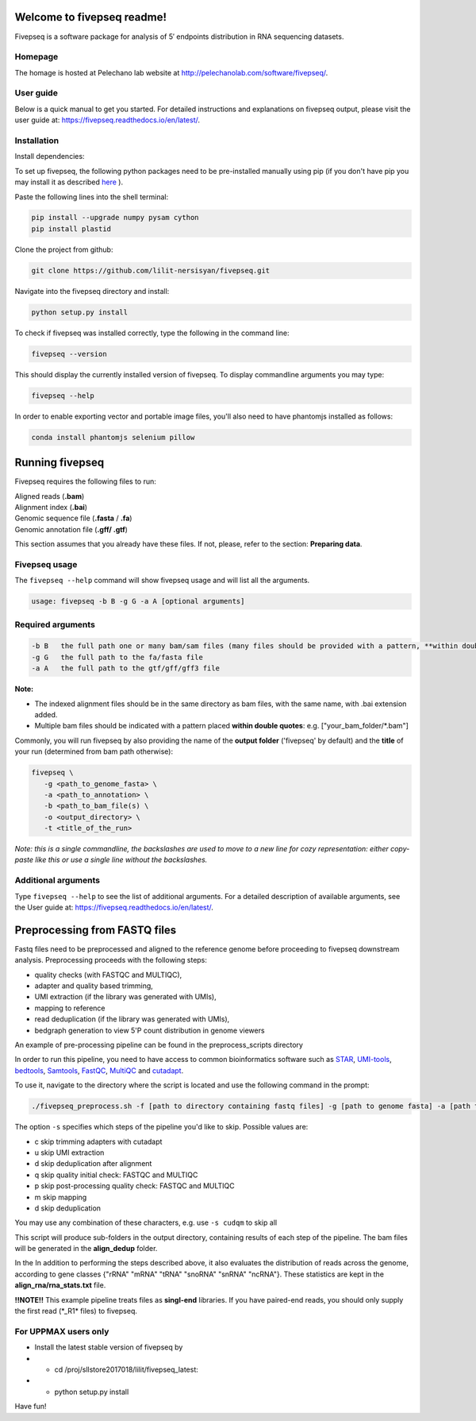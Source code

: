 Welcome to fivepseq readme!
==========================

Fivepseq is a software package for analysis of 5′ endpoints distribution in RNA sequencing datasets.
 

Homepage
------------
The homage is hosted at Pelechano lab website at http://pelechanolab.com/software/fivepseq/.

User guide
------------
Below is a quick manual to get you started.
For detailed instructions and explanations on fivepseq output, please visit the user guide at: https://fivepseq.readthedocs.io/en/latest/.

Installation
------------
Install dependencies:

To set up fivepseq, the following python packages need to be pre-installed manually using pip (if you don't have pip you may install it as described `here <ht\
tps://pip.pypa.io/en/stable/installing/>`_ ).

Paste the following lines into the shell terminal:

.. code-block:: shell

 pip install --upgrade numpy pysam cython
 pip install plastid


Clone the project from github:

.. code-block:: shell

 git clone https://github.com/lilit-nersisyan/fivepseq.git

Navigate into the fivepseq directory and install:

.. code-block:: shell

 python setup.py install

To check if fivepseq was installed correctly, type the following in the command line:

.. code-block:: shell

 fivepseq --version

This should display the currently installed version of fivepseq. To display commandline arguments you may type:

.. code-block:: shell

 fivepseq --help


In order to enable exporting vector and portable image files, you'll also need to have phantomjs installed as follows:

.. code-block:: shell

 conda install phantomjs selenium pillow


Running fivepseq
==================

Fivepseq requires the following files to run:

|    Aligned reads (**.bam**)
|    Alignment index (**.bai**)
|    Genomic sequence file (**.fasta** / **.fa**)
|    Genomic annotation file (**.gff/ .gtf**)

This section assumes that you already have these files. If not, please, refer to the section: **Preparing data**.

Fivepseq usage
----------------------------------

The ``fivepseq --help`` command will show fivepseq usage and will list all the arguments.

.. code-block:: shell

 usage: fivepseq -b B -g G -a A [optional arguments]

Required arguments
---------------------

.. code-block:: shell

 -b B   the full path one or many bam/sam files (many files should be provided with a pattern, **within double quotes**: e.g. ["your_bam_folder/*.bam"])
 -g G   the full path to the fa/fasta file
 -a A   the full path to the gtf/gff/gff3 file

**Note:**

- The indexed alignment files should be in the same directory as bam files, with the same name, with .bai extension added.

- Multiple bam files should be indicated with a pattern placed **within double quotes**: e.g. ["your_bam_folder/\*.bam"]


Commonly, you will run fivepseq by also providing the name of the **output folder** ('fivepseq' by default) and the **title** of your run (determined from bam path otherwise):

.. code-block:: shell

 fivepseq \
    -g <path_to_genome_fasta> \
    -a <path_to_annotation> \
    -b <path_to_bam_file(s) \
    -o <output_directory> \
    -t <title_of_the_run>

*Note: this is a single commandline, the backslashes are used to move to a new line for cozy representation: either copy-paste like this or use a single line without the backslashes.*

Additional arguments
---------------------

Type ``fivepseq --help`` to see the list of additional arguments. For a detailed description of available arguments, see the User guide at: https://fivepseq.readthedocs.io/en/latest/.



Preprocessing from FASTQ files
====================================
Fastq files need to be preprocessed and aligned to the reference genome before proceeding to fivepseq downstream analysis. Preprocessing proceeds with the following steps:

- quality checks (with FASTQC and MULTIQC),
- adapter and quality based trimming,
- UMI extraction (if the library was generated with UMIs),
- mapping to reference
- read deduplication (if the library was generated with UMIs),
- bedgraph generation to view 5'P count distribution in genome viewers

An example of pre\-processing pipeline can be found in the preprocess_scripts directory

In order to run this pipeline, you need to have access to common bioinformatics software such as `STAR <https://github.com/alexdobin/STAR>`_, `UMI-tools <https://github.com/CGATOxford/UMI-tools>`_, `bedtools <https://bedtools.readthedocs.io/en/latest/>`_, `Samtools <http://www.htslib.org/>`_, `FastQC <https://www.bioinformatics.babraham.ac.uk/projects/fastqc/>`_, `MultiQC <https://multiqc.info/>`_ and `cutadapt <https://github.com/marcelm/cutadapt>`_.

To use it, navigate to the directory where the script is located and use the following command in the prompt:

.. code-block:: shell

 ./fivepseq_preprocess.sh -f [path to directory containing fastq files] -g [path to genome fasta] -a [path to annotation gff/gtf] -i [path to reference index, if exists] -o [output directory] -s [which steps to skip: either or combination of characters {cudqm} ]

The option ``-s`` specifies which steps of the pipeline you'd like to skip. Possible values are:

- c skip trimming adapters with cutadapt

- u skip UMI extraction

- d skip deduplication after alignment

- q skip quality initial check: FASTQC and MULTIQC

- p skip post-processing quality check: FASTQC and MULTIQC

- m skip mapping

- d skip deduplication

You may use any combination of these characters, e.g. use ``-s cudqm`` to skip all

This script will produce sub-folders in the output directory, containing results of each step of the pipeline. The bam files will be generated in the **align_dedup** folder.

In the  In addition to performing the steps described above, it also evaluates the distribution of reads across the genome, according to gene classes {"rRNA" "mRNA" "tRNA" "snoRNA" "snRNA" "ncRNA"}. These statistics are kept in the **align_rna/rna_stats.txt** file.

**!!NOTE!!** This example pipeline treats files as **singl-end** libraries. If you have paired-end reads, you should only supply the first read (\*_R1\* files) to fivepseq.


For UPPMAX users only
------------------------

- Install the latest stable version of fivepseq by
- - cd /proj/sllstore2017018/lilit/fivepseq_latest:
- - python setup.py install

Have fun!
